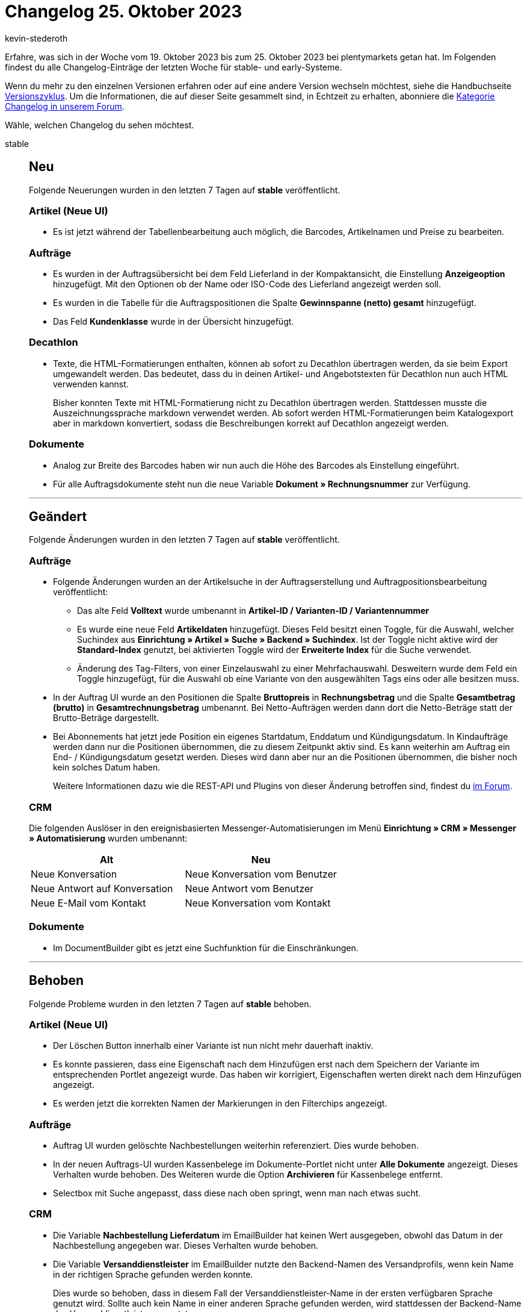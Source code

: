 = Changelog 25. Oktober 2023
:author: kevin-stederoth
:sectnums!:
:page-index: false
:page-aliases: ROOT:changelog.adoc
:startWeekDate: 19. Oktober 2023
:endWeekDate: 25. Oktober 2023

// Ab diesem Eintrag weitermachen: LINK EINFÜGEN

Erfahre, was sich in der Woche vom {startWeekDate} bis zum {endWeekDate} bei plentymarkets getan hat. Im Folgenden findest du alle Changelog-Einträge der letzten Woche für stable- und early-Systeme.

Wenn du mehr zu den einzelnen Versionen erfahren oder auf eine andere Version wechseln möchtest, siehe die Handbuchseite xref:business-entscheidungen:versionszyklus.adoc#[Versionszyklus]. Um die Informationen, die auf dieser Seite gesammelt sind, in Echtzeit zu erhalten, abonniere die link:https://forum.plentymarkets.com/c/changelog[Kategorie Changelog in unserem Forum^].

Wähle, welchen Changelog du sehen möchtest.

[tabs]
====
stable::
+
--

:version: stable

[discrete]
== Neu

Folgende Neuerungen wurden in den letzten 7 Tagen auf *{version}* veröffentlicht.

[discrete]
=== Artikel (Neue UI)

* Es ist jetzt während der Tabellenbearbeitung auch möglich, die Barcodes, Artikelnamen und Preise zu bearbeiten.

[discrete]
=== Aufträge

* Es wurden in der Auftragsübersicht bei dem Feld Lieferland in der Kompaktansicht, die Einstellung *Anzeigeoption* hinzugefügt. Mit den Optionen ob der Name oder ISO-Code des Lieferland angezeigt werden soll.
* Es wurden in die Tabelle für die Auftragspositionen die Spalte *Gewinnspanne (netto) gesamt* hinzugefügt.
* Das Feld *Kundenklasse* wurde in der Übersicht hinzugefügt.

[discrete]
=== Decathlon

* Texte, die HTML-Formatierungen enthalten, können ab sofort zu Decathlon übertragen werden, da sie beim Export umgewandelt werden. Das bedeutet, dass du in deinen Artikel- und Angebotstexten für Decathlon nun auch HTML verwenden kannst.
+
Bisher konnten Texte mit HTML-Formatierung nicht zu Decathlon übertragen werden. Stattdessen musste die Auszeichnungssprache markdown verwendet werden. Ab sofort werden HTML-Formatierungen beim Katalogexport aber in markdown konvertiert, sodass die Beschreibungen korrekt auf Decathlon angezeigt werden.

[discrete]
=== Dokumente

* Analog zur Breite des Barcodes haben wir nun auch die Höhe des Barcodes als Einstellung eingeführt.
* Für alle Auftragsdokumente steht nun die neue Variable *Dokument » Rechnungsnummer* zur Verfügung.

'''

[discrete]
== Geändert

Folgende Änderungen wurden in den letzten 7 Tagen auf *{version}* veröffentlicht.

[discrete]
=== Aufträge

* Folgende Änderungen wurden an der Artikelsuche in der Auftragserstellung und Auftragpositionsbearbeitung veröffentlicht:
** Das alte Feld *Volltext* wurde umbenannt in *Artikel-ID / Varianten-ID / Variantennummer*
** Es wurde eine neue Feld *Artikeldaten* hinzugefügt. Dieses Feld besitzt einen Toggle, für die Auswahl, welcher Suchindex aus *Einrichtung » Artikel » Suche » Backend » Suchindex*. Ist der Toggle nicht aktive wird der *Standard-Index* genutzt, bei aktivierten Toggle wird der *Erweiterte Index* für die Suche verwendet.
** Änderung des Tag-Filters, von einer Einzelauswahl zu einer Mehrfachauswahl. Desweitern wurde dem Feld ein Toggle hinzugefügt, für die Auswahl ob eine Variante von den ausgewählten Tags eins oder alle besitzen muss.
* In der Auftrag UI wurde an den Positionen die Spalte *Bruttopreis* in *Rechnungsbetrag* und die Spalte *Gesamtbetrag (brutto)* in *Gesamtrechnungsbetrag* umbenannt. Bei Netto-Aufträgen werden dann dort die Netto-Beträge statt der Brutto-Beträge dargestellt.
* Bei Abonnements hat jetzt jede Position ein eigenes Startdatum, Enddatum und Kündigungsdatum. In Kindaufträge werden dann nur die Positionen übernommen, die zu diesem Zeitpunkt aktiv sind. Es kann weiterhin am Auftrag ein End- / Kündigungsdatum gesetzt werden. Dieses wird dann aber nur an die Positionen übernommen, die bisher noch kein solches Datum haben.
+
Weitere Informationen dazu wie die REST-API und Plugins von dieser Änderung betroffen sind, findest du link:https://forum.plentymarkets.com/t/abonnement-startdatum-und-enddatum-per-position-subscription-start-date-and-end-date-per-order-item/740105[im Forum].

[discrete]
=== CRM

Die folgenden Auslöser in den ereignisbasierten Messenger-Automatisierungen im Menü *Einrichtung » CRM » Messenger » Automatisierung* wurden umbenannt:

[cols="2"]
|======
|Alt |Neu

|Neue Konversation
|Neue Konversation vom Benutzer

|Neue Antwort auf Konversation
|Neue Antwort vom Benutzer

|Neue E-Mail vom Kontakt
|Neue Konversation vom Kontakt
|======


[discrete]
=== Dokumente

* Im DocumentBuilder gibt es jetzt eine Suchfunktion für die Einschränkungen.

'''

[discrete]
== Behoben

Folgende Probleme wurden in den letzten 7 Tagen auf *{version}* behoben.

[discrete]
=== Artikel (Neue UI)

* Der Löschen Button innerhalb einer Variante ist nun nicht mehr dauerhaft inaktiv.
* Es konnte passieren, dass eine Eigenschaft nach dem Hinzufügen erst nach dem Speichern der Variante im entsprechenden Portlet angezeigt wurde. Das haben wir korrigiert, Eigenschaften werten direkt nach dem Hinzufügen angezeigt.
* Es werden jetzt die korrekten Namen der Markierungen in den Filterchips angezeigt.

[discrete]
=== Aufträge

* Auftrag UI wurden gelöschte Nachbestellungen weiterhin referenziert. Dies wurde behoben.
* In der neuen Auftrags-UI wurden Kassenbelege im Dokumente-Portlet nicht unter *Alle Dokumente* angezeigt. Dieses Verhalten wurde behoben. Des Weiteren wurde die Option *Archivieren* für Kassenbelege entfernt.
* Selectbox mit Suche angepasst, dass diese nach oben springt, wenn man nach etwas sucht.

[discrete]
=== CRM

* Die Variable *Nachbestellung Lieferdatum* im EmailBuilder hat keinen Wert ausgegeben, obwohl das Datum in der Nachbestellung angegeben war. Dieses Verhalten wurde behoben.
* Die Variable *Versanddienstleister* im EmailBuilder nutzte den Backend-Namen des Versandprofils, wenn kein Name in der richtigen Sprache gefunden werden konnte.
+
Dies wurde so behoben, dass in diesem Fall der Versanddienstleister-Name in der ersten verfügbaren Sprache genutzt wird. Sollte auch kein Name in einer anderen Sprache gefunden werden, wird stattdessen der Backend-Name des Versanddienstleisters genutzt.

[discrete]
=== Dokumente

* Für die Ländernamen in den Filtern und Einstellungen des DocumentBuilders und der Nummernkreise wurde der Standardname genutzt anstelle des Names in der Sprache des Benutzers. Das wurde behoben, der Standardname wird nur genommen, wenn es keine Übersetzung in der Sprache gibt.
* Selbst mit der Einstellung *Rechnungen der Aufträge integrieren* aktiviert, wurden keine Einzelrechnungen in die Sammelrechnung aufgenommen. Dies wurde behoben.

--

early::
+
--

:version: early

[discrete]
== Neu

Folgende Neuerungen wurden in den letzten 7 Tagen auf *{version}* veröffentlicht.



'''

[discrete]
== Geändert

Folgende Änderungen wurden in den letzten 7 Tagen auf *{version}* veröffentlicht.



'''

[discrete]
== Behoben

Folgende Probleme wurden in den letzten 7 Tagen auf *{version}* behoben.



--

Plugin-Updates::
+
--
Folgende Plugins wurden in den letzten 7 Tagen in einer neuen Version auf plentyMarketplace veröffentlicht:

.Plugin-Updates
[cols="2, 1, 2"]
|===
|Plugin-Name |Version |To-do

|
|
|

|===

Wenn du dir weitere neue oder aktualisierte Plugins anschauen möchtest, findest du eine link:https://marketplace.plentymarkets.com/plugins?sorting=variation.createdAt_desc&page=1&items=50[Übersicht direkt auf plentyMarketplace^].

--

====
